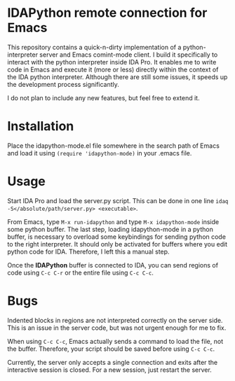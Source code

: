 * IDAPython remote connection for Emacs
  This repository contains a quick-n-dirty implementation of a
  python-interpreter server and Emacs comint-mode client. I build it
  specifically to interact with the python interpreter inside IDA
  Pro. It enables me to write code in Emacs and execute it (more or
  less) directly within the context of the IDA python
  interpreter. Although there are still some issues, it speeds up the
  development process significantly.

  I do not plan to include any new features, but feel free to extend
  it.
* Installation
  Place the idapython-mode.el file somewhere in the search path of
  Emacs and load it using =(require 'idapython-mode)= in your .emacs
  file.
* Usage
  Start IDA Pro and load the server.py script. This can be done in one
  line =idaq -S</absolute/path/server.py> <executable>=.

  From Emacs, type =M-x run-idapython= and type =M-x idapython-mode=
  inside some python buffer. The last step, loading idapython-mode in
  a python buffer, is necessary to overload some keybindings for
  sending python code to the right interpreter. It should only be
  activated for buffers where you edit python code for IDA. Therefore,
  I left this a manual step.

  Once the *IDAPython* buffer is connected to IDA, you can send
  regions of code using =C-c C-r= or the entire file using =C-c C-c=.
* Bugs
  Indented blocks in regions are not interpreted correctly on the
  server side. This is an issue in the server code, but was not urgent
  enough for me to fix.

  When using =C-c C-c=, Emacs actually sends a command to load the
  file, not the buffer. Therefore, your script should be saved before
  using =C-c C-c=.

  Currently, the server only accepts a single connection and exits
  after the interactive session is closed. For a new session, just
  restart the server.
